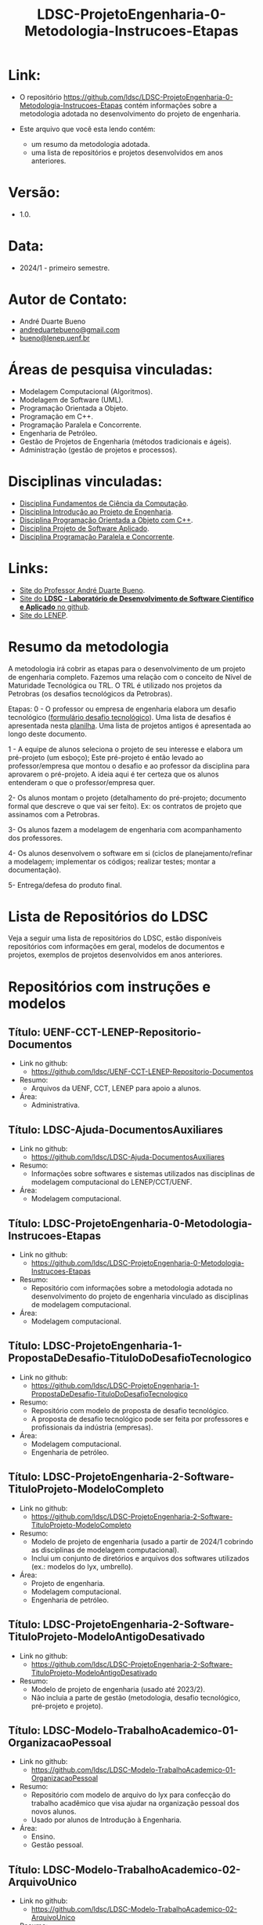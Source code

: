 #+TITLE:    LDSC-ProjetoEngenharia-0-Metodologia-Instrucoes-Etapas

* Link:

- O repositório https://github.com/ldsc/LDSC-ProjetoEngenharia-0-Metodologia-Instrucoes-Etapas contém informações sobre a metodologia adotada no desenvolvimento do projeto de engenharia.

- Este arquivo que você esta lendo contém:
  - um resumo da metodologia adotada.
  - uma lista de repositórios e projetos desenvolvidos em anos anteriores.

* Versão: 
- 1.0.

* Data:
- 2024/1 - primeiro semestre.
  
* Autor de Contato:
- André Duarte Bueno
- [[mailto:andreduartebueno@gmail.com][andreduartebueno@gmail.com]]
- [[mailto:bueno@lenep.uenf.br][bueno@lenep.uenf.br]]

* Áreas de pesquisa vinculadas:
- Modelagem Computacional (Algoritmos).
- Modelagem de Software (UML).
- Programação Orientada a Objeto.
- Programação em C++.
- Programação Paralela e Concorrente.
- Engenharia de Petróleo.
- Gestão de Projetos de Engenharia (métodos tradicionais e ágeis).
- Administração (gestão de projetos e processos).

* Disciplinas vinculadas:
- [[https://sites.google.com/view/professorandreduartebueno/ensino/fundamentos-de-programa%C3%A7%C3%A3o-em-c][Disciplina Fundamentos de Ciência da Computação]].
- [[https://sites.google.com/view/professorandreduartebueno/ensino/introdu%C3%A7%C3%A3o-ao-projeto-de-engenharia][Disciplina Introdução ao Projeto de Engenharia]].
- [[https://sites.google.com/view/professorandreduartebueno/ensino/prog-orientada-objeto-c-2024][Disciplina Programação Orientada a Objeto com C++]].
- [[https://sites.google.com/view/professorandreduartebueno/ensino/projeto-de-software-aplicado][Disciplina Projeto de Software Aplicado]].
- [[https://sites.google.com/view/professorandreduartebueno/ensino/programa%C3%A7%C3%A3o-paralela-e-concorrente][Disciplina Programação Paralela e Concorrente]].
    
* Links:
- [[https://sites.google.com/view/professorandreduartebueno/][Site do Professor André Duarte Bueno]].
- [[https://github.com/ldsc][Site do *LDSC - Laboratório de Desenvolvimento de Software Científico e Aplicado* no github]].
- [[https://uenf.br/cct/lenep][Site do LENEP]].

* Resumo da metodologia

A metodologia irá cobrir as etapas para o desenvolvimento de um projeto de engenharia completo.
Fazemos uma relação com o conceito de Nível de Maturidade Tecnológica ou TRL.
O TRL é utilizado nos projetos da Petrobras (os desafios tecnológicos da Petrobras).

Etapas: 
0 - O professor ou empresa de engenharia elabora um desafio tecnológico ([[https://docs.google.com/forms/d/e/1FAIpQLSc1NaIUvKIFzECj3KPv6JRiD7kXFFd5MeAY1w-JI_yDjrbZmQ/viewform][formulário desafio tecnológico]]).
Uma lista de desafios é apresentada nesta [[https://docs.google.com/spreadsheets/d/1mFAjcRhzuePATaSSUSYo3_JaVmPkIi0L7ZfrQe0MMSU/edit?usp=sharing][planilha]].
Uma lista de projetos antigos é apresentada ao longo deste documento.

1 - A equipe de alunos seleciona o projeto de seu interesse e elabora um pré-projeto (um esboço); Este pré-projeto é então levado ao professor/empresa que montou o desafio e ao professor da disciplina para aprovarem o pré-projeto.  A ideia aqui é ter certeza que os alunos entenderam o que o professor/empresa quer.

2- Os alunos montam o projeto (detalhamento do pré-projeto; documento formal que descreve o que vai ser feito).
Ex: os contratos de projeto que assinamos com a Petrobras.

3- Os alunos fazem a modelagem de engenharia com acompanhamento dos professores.

4- Os alunos desenvolvem o software em si (ciclos de planejamento/refinar a modelagem; implementar os códigos; realizar testes; montar a documentação).

5- Entrega/defesa do produto final.


* Lista de Repositórios do LDSC
Veja a seguir uma lista de repositórios do LDSC, estão disponíveis repositórios com informações em geral, modelos de documentos e projetos, exemplos de projetos desenvolvidos em anos anteriores.

* <<1>>Repositórios com instruções e modelos
** Título: UENF-CCT-LENEP-Repositorio-Documentos
- Link no github:
  - https://github.com/ldsc/UENF-CCT-LENEP-Repositorio-Documentos
- Resumo:
  - Arquivos da UENF, CCT, LENEP para apoio a alunos.
- Área:
  - Administrativa.

** Título: LDSC-Ajuda-DocumentosAuxiliares
- Link no github:
  - https://github.com/ldsc/LDSC-Ajuda-DocumentosAuxiliares
- Resumo:
  - Informações sobre softwares e sistemas utilizados nas disciplinas de modelagem computacional do LENEP/CCT/UENF.
- Área:
  - Modelagem computacional.

** Título: LDSC-ProjetoEngenharia-0-Metodologia-Instrucoes-Etapas
- Link no github:
  - https://github.com/ldsc/LDSC-ProjetoEngenharia-0-Metodologia-Instrucoes-Etapas
- Resumo:
  - Repositório com informações sobre a metodologia adotada no desenvolvimento do projeto de engenharia vinculado as disciplinas de modelagem computacional.
- Área:
  - Modelagem computacional.

** Título: LDSC-ProjetoEngenharia-1-PropostaDeDesafio-TituloDoDesafioTecnologico
- Link no github:
  - https://github.com/ldsc/LDSC-ProjetoEngenharia-1-PropostaDeDesafio-TituloDoDesafioTecnologico
- Resumo:
  - Repositório com modelo de proposta de desafio tecnológico.
  - A proposta de desafio tecnológico pode ser feita por professores e profissionais da indústria (empresas).
- Área:
  - Modelagem computacional.
  - Engenharia de petróleo.

** Título: LDSC-ProjetoEngenharia-2-Software-TituloProjeto-ModeloCompleto
- Link no github:
  - https://github.com/ldsc/LDSC-ProjetoEngenharia-2-Software-TituloProjeto-ModeloCompleto
- Resumo:
  - Modelo de projeto de engenharia (usado a partir de 2024/1 cobrindo as disciplinas de modelagem computacional).
  - Inclui um conjunto de diretórios e arquivos dos softwares utilizados (ex.: modelos do lyx, umbrello).
- Área:
  - Projeto de engenharia.
  - Modelagem computacional.
  - Engenharia de petróleo.

** Título: LDSC-ProjetoEngenharia-2-Software-TituloProjeto-ModeloAntigoDesativado
- Link no github:
  - https://github.com/ldsc/LDSC-ProjetoEngenharia-2-Software-TituloProjeto-ModeloAntigoDesativado
- Resumo:
  - Modelo de projeto de engenharia (usado até 2023/2).
  - Não incluia a parte de gestão (metodologia, desafio tecnológico, pré-projeto e projeto).

** Título: LDSC-Modelo-TrabalhoAcademico-01-OrganizacaoPessoal
- Link no github:
  - https://github.com/ldsc/LDSC-Modelo-TrabalhoAcademico-01-OrganizacaoPessoal
- Resumo:
  - Repositório com modelo de arquivo do lyx para confecção do trabalho acadêmico que visa ajudar na organização pessoal dos novos alunos.
  - Usado por alunos de Introdução à Engenharia.
- Área:
  - Ensino.
  - Gestão pessoal.

** Título: LDSC-Modelo-TrabalhoAcademico-02-ArquivoUnico
- Link no github:
  - https://github.com/ldsc/LDSC-Modelo-TrabalhoAcademico-02-ArquivoUnico
- Resumo:
  - Repositório com modelo de arquivo do lyx para confecção do trabalho acadêmico de pequeno porte usando o editor LyX.
- Área:
  - Ensino.

** Título: LDSC-Modelo-DiretorioAlunoBolsista-TCC-IC-MSC-DSC-Projeto
- Link no github:
  - https://github.com/ldsc/LDSC-Modelo-DiretorioAlunoBolsista-TCC-IC-MSC-DSC-Projeto
- Resumo:
  - Diretório com subdiretórios e arquivos para alunos de IC, MSC, DSC. Inclui modelos para TeX/LaTeX/LyX.
- Área:
  - Metodologia científica.
  - Organização/gestão pessoal.
* <<2>>Repositórios de bibliotecas desenvolvidas

** Título: Biblioteca lib_ldsc
- Link no github:
  - https://github.com/ldsc/lib_ldsc
- Resumo:
  - A libldsc é uma biblioteca de classes desenvolvidas em C++ para solução de problemas das áreas de:
  - processamento de imagens.
  - meios porosos (rochas reservatório).
  - métodos numéricos.
  - grafos, redes de percolação e redes neurais.
  - O software [[https://github.com/ldsc/lvp][Software LVP]] faz uso extensivo da lib_ldsc.
  - Manual técnico: [[https://github.com/ldsc/lib_ldsc/blob/master/doc/ManualTecnico/Doutorado-AndreDuarteBueno.pdf][Tese doutorado Prof. André Duarte Bueno]]
  - Apresentação:  [[https://github.com/ldsc/lib_ldsc/blob/master/doc/ManualTecnico/ApresentacaoLinhaPesquisaAnaliseDeImagens-ProcParalelo-Bueno-2023-reduzida.pdf][Apresentação linhas de pesquisa que usam a lib_ldsc]]
- Área:
  - Análise e processamento de imagens.
* <<3>>Repositórios de softwares desenvolvidos

** Título: Software LVP - Laboratório Virtual de Petrofísica
- Link no github:
  - https://github.com/ldsc/lvp
- Resumo:
  - O software LVP oferece ao usuário diversas funcionalidades de simulação e determinação de propriedades petrofísicas através da análise de imagens de meios porosos. O propósito inicial no desenvolvimento deste software foi o de facilitar, através de uma interface gráfica amigável e avançada, a utilização dos modelos e algoritmos desenvolvidos como parte de um trabalho de mestrado, e posteriormente de doutorado, realizado na UENF/LENEP pelo aluno Leandro Puerari. Devido ao fato dos trabalhos terem como base a biblioteca para análise de imagens de meios porosos lib_ldsc, diversas outras funcionalidades implementadas nesta biblioteca foram disponibilizadas no LVP.
  - Dentre as funcionalidades podemos destacar:
  - Aplicação de filtros em imagens 2D e 3D, incluindo: conectividade, imagem de distância ao fundo, inversão da imagem, passa-baixa e passa-alta;
  - Aplicação dos filtros morfológicos: fechamento, abertura, dilatação e erosão;
  - Visualização plano a plano de imagens tridimensionais permitindo escolher o eixo de visualização;
  - Visualização de imagens tridimensionais e bidimensionais;
  - Determinação de correlações frequencial e espacial;
  - Determinação da distribuição de tamanho de poros e sólidos;
  - Cálculo da permeabilidade intrínseca; 
  - Cálculo da permeabilidade relativa;
  Visualização das curvas de permeabilidade relativa;
  - Visualização dos gráficos de correlações;
  - Cálculo da porosidade;
  - Rotação de imagens tridimensionais;
  - Corte de imagens tridimensionais;
  - Determinação das configurações de equilíbrio;
  - Reconstruções tridimensionais através dos métodos esferas sobrepostas, gaussiana truncada e gaussiana truncada revisada;
  - Segmentação de poros e gargantas, através de operações morfológicas;
  - Criação de redes de percolação representativas ao meio poroso;
  - Cálculo da permeabilidade intrínseca nas redes de percolação.
  - Autor: Leandro Puerari.
- Área:
  - Análise e processamento de imagens.

** Título: Simulat - Simulador Transferência Calor e Massa em Meios Porosos
- Link no github:
  - https://github.com/ldsc/simulat
- Resumo:
  - Simulador Transferência Calor e Umidade em Telhas Cerâmicas (meios porosos).
  - A partir de propriedades físicas medidas em laboratório permite a simulação dos valores de conteúdo mássico e temperatura de telhas expostas ao meio ambiente.
  - [[https://github.com/ldsc/simulat/blob/master/doc/ManualTecnico/Mestrado-AndreDuarteBueno.pdf][Mestrado-AndreDuarteBueno.pdf]].
  - [[https://github.com/ldsc/simulat/blob/master/doc/ManualTecnico/Mestrado-AndreDuarteBueno-Apresentacao.pdf][Mestrado-AndreDuarteBueno-Apresentacao.pdf]].    
  - [[https://github.com/ldsc/simulat/blob/master/doc/ManualTecnico/Mestrado-AndreDuarteBueno-ImagensSoftwareSimulat.pdf][ImagensSoftwareSimulat]].
- Área:
  - Transferência de calor e massa.
  - Conforto ambiental.

** Título: Software-CaracterizacaoDeRochaDigitalUsando-IA-InteligenciaArtificial-SegmentacaoImagens
- Link no github:
  - https://github.com/ldsc/Software-CaracterizacaoDeRochaDigitalUsando-IA-InteligenciaArtificial-SegmentacaoImagens
- Resumo:
  - Este repositório representa o projeto de dissertação desenvolvido no LENEP/CCT/UENF, como parte das exigências para obtenção do título de Mestre em Engenharia de Reservatório e de Exploração.
  - O objetivo geral deste trabalho foi desenvolver métodos de inteligência artificial capazes de reconhecer padrões relevantes para a análise das propriedades petrofísicas em imagens de rochas reservatórios.
  - No diretório resultados estão os valores obtidos na aplicação da rede neural sobre às amostras de rocha digital junto com o resultado da binarização de cada um delas.
  - Autor: João Marcelo.
- Área:
  - Análise e processamento de imagens. 

** Título: SAIL - Software de Análise de Imagens Livre
- Link no github:
  - adicionar...
- Resumo:
  - Software de Análise de Imagens Livre.
  - Autor: Thiago Schauwer.
- Área:
  - Análise e processamento de imagens.
  - Dano a formação.
  - Engenharia de reservatório.
  - Petrofísica.

** Título: TCMP-2D
- Link no github:
  - https://github.com/ldsc/TCMP-2D
- Resumo:
  - Transferência de Calor em Meios Porosos 2D (Linguagem: C++/Qt; Método Numérico: FTCS/BTCS).
  - Autor: Guilherme Lima.
  - Publicação:
    - [[https://github.com/ldsc/TCMP-2D/blob/master/doc/ManualTecnico/ProjetoEngenharia-GuilhermeLima.pdf][TCC]] 
    - [[https://github.com/ldsc/TCMP-2D/blob/master/doc/ManualTecnico/R3-SimuladorBidimensionaldeConducaoTransientedeCaloremMeiosPorosos-CCMP-2D.pdf][SimuladorBidimensionaldeConducaoTransientedeCaloremMeiosPorosos-CCMP-2D]]

- Área:
  - Transferência de calor.

** Título: ProjetoEngenharia-STC-3D-SimuladorDeTransferenciaDeCalor-3D
- Link no github:
  - https://github.com/ldsc/ProjetoEngenharia-STC-3D-SimuladorDeTransferenciaDeCalor-3D
- Resumo:
  - Projeto de engenharia - Simulador de condução térmica em objetos 3D com perfis genéricos.
  - O seguinte projeto de engenharia deve simular a difusão térmica de qualquer objeto tridimensional, onde o usuário desenha a superfície de alguns perfis e escolhe as temperaturas e suas propriedades termofísicas.
  - A equação do Calor será modelada por diferenças finitas pelo modelo BTCS, utilizando fronteiras de Neumann, e a programação utilizará paralelismo e multithreading para acelerar as simulações.
  - No quesito prático, o usuário poderá desenhar a superfície a ser simulada, escolher sua temperatura, propriedades termofísicas e se é fonte/sumidouro ou não. Também terá a liberdade de escolher um ponto para analisar os gráficos da evolução térmica no tempo e espaço, salvar as superfícies dos perfis e carregar essas camadas com todas as suas propriedades e modificá-las. Por fim, o projeto será utilizado para estudar a injeção de calor em reservatórios 2D e 3D, e avaliar a distribuição da temperatura ao longo do tempo no reservatório.
  - Nota: Também foi o TCC do aluno Nikolas.    
- Área:
  - Transferência de calor.
- Autor:
  - Nikolas Almeida Pinto.
  - Publicação:
    - [[https://github.com/ldsc/ProjetoEngenharia-STC-3D-SimuladorDeTransferenciaDeCalor-3D/blob/master/doc/ManualTecnico/TCC-NikolasAlmeidaPinto.pdf][TCC]] 
    - [[https://github.com/ldsc/ProjetoEngenharia-STC-3D-SimuladorDeTransferenciaDeCalor-3D/blob/master/doc/ManualTecnico/Apresentacao_Nicholas_TCC2.pptx][Apresentacao]]
- 
* <<4>>Repositórios de projetos desenvolvidos

** Título: ProjetoEngenharia-AnaliseDoEfeitoDePeliculaAPartirIPR-PocosVerticais-EscoamentoMonofasico
- Link no github:
  - https://github.com/ldsc/ProjetoEngenharia-AnaliseDoEfeitoDePeliculaAPartirIPR-PocosVerticais-EscoamentoMonofasico
- Resumo:
  - ANÁLISE DO EFEITO DE PELÍCULA A PARTIR DE CURVAS DE ÍNDICE DE PRODUTIVIDADE (IPR) PARA POÇOS VERTICAIS EM ESCOAMENTO MONOFÁSICO DE ÓLEO.
  - Utilizar equações propostas na literatura e em artigos cientı́ficos para o cálculo do efeito de pelı́cula total.
  - Plotar curvas de IPR para poços verticais em escoamento monofásico de óleo a partir de soluções analı́ticas da E.D.H. considerando regime transiente, pseu-do permanente e permanente a partir do software externo Gnuplot.
- Área:
  - Engenharia de reservatório.

** Título: ProjetoEngenharia-AnaliseQuedaPressaoDevidoMigracaoFinosOcasionadaInjecaoAguaBaixaSalinidade
- Link no github:
  - https://github.com/ldsc/ProjetoEngenharia-AnaliseQuedaPressaoDevidoMigracaoFinosOcasionadaInjecaoAguaBaixaSalinidade
- Resumo:
  - ANÁLISE DA QUEDA DE PRESSÃO DEVIDO A MIGRAÇÃO DE FINOS OCASIONADA PELA INJEÇÃO DE ÁGUA DE BAIXA SALINIDADE.
  - Desenvolver um projeto de Engenharia de Software que calcule a quantidade de partículas depositadas no meio poroso devido a migração de finos, utili- zando como dados/informações de referência os valores da literatura ou de experimentos laboratoriais, os quais serão inseridos pelo usuário por meio de arquivos .txt. Por meio do software será possível analisar o declínio de perme- abilidade, ou seja o dano à formação, devido a quantidade de partículas retidas no meio poroso e assim evitar prejuízos ecônomicos as indústrias petróliferas, pois será possível realizar uma análise e um estudo prévio do caso.
- Área:
  - Engenharia de reservatório.

** Título: ProjetoEngenharia-AplicacaoCorrelacoesCalculoParametrosReservartorioPropriedadesFluidos-Blackoil
- Link no github:
  - https://github.com/ldsc/ProjetoEngenharia-AplicacaoCorrelacoesCalculoParametrosReservartorioPropriedadesFluidos-Blackoil
- Resumo:
  - DESENVOLVIMENTO DO SOFTWARE APLICAÇÃO DE CORRELAÇÕES PARA CÁLCULO DE PARÂMETROS DE RESERVATÓRIO A PARTIR DE PROPRIEDADES DOS FLUIDOS – MODELAGEM BLACKOIL.
  - Utilizar correlações empı́ricas para cálculo de parâmetros de um reservatório a partir de propriedades dos fluidos presentes no mesmo – Modelagem BlackOil. – Calcular propriedades dos fluidos a partir de dados externos. – Calcular parâmetros de um reservatório utilizando correlações especı́ficas.
- Área:
  - Engenharia de reservatório.

** Título: ProjetoEngenharia-AutomacaoDaDefinicaoDoVolumeElementarRepresentativo
- Link no github:
  - https://github.com/ldsc/ProjetoEngenharia-AutomacaoDaDefinicaoDoVolumeElementarRepresentativo
- Resumo:
  - O PetroRev é um software desenvolvido em C++ que automatiza o processo de análise de Volume Elementar Representativo (REV) de amostras rochosas digitalizadas por microtomografia de raios X. Esse processo é crucial para determinar um volume estatisticamente representativo para simulações em escala de poros, especialmente focando na propriedade petrofísica da porosidade.
  - Pré-processamento de Imagens: Prepara as imagens de microtomografia para análise.
  - Segmentação e Identificação de Poros e Sólidos: Identifica áreas porosas e não porosas nas imagens.
  - Cálculo de Porosidade em Subamostras: Calcula a porosidade de subamostras para determinar o REV.
  - Análise Estatística para Identificação do REV: Utiliza dados de porosidade para determinar um volume representativo estatisticamente.
- Área:
  - Petrofísica.

** Título: ProjetoEngenharia-AvaliacaoCondicaoExperimentalSeparacaoComponentesDoPetroleoPorCromatografiaLiquida
- Link no github:
  - https://github.com/ldsc/ProjetoEngenharia-AvaliacaoCondicaoExperimentalSeparacaoComponentesDoPetroleoPorCromatografiaLiquida
- Resumo:
  - Em desenvolvimento.
- Área:
  - Geoquímica.

** Título: ProjetoEngenharia-AvaliacaoDasCondicoesExperimentaisParaSeparacaoDeComponentesDoPetroleoPorCromatogr
- Link no github:
  - https://github.com/ldsc/ProjetoEngenharia-AvaliacaoDasCondicoesExperimentaisParaSeparacaoDeComponentesDoPetroleoPorCromatogr
- Resumo:
  - AVALIAÇÃO DAS CONDIÇÕES EXPERIMENTAIS PARA SEPARAÇÃO DE COMPONENTES DO PETRÓLEO POR CROMATOGRAFIA LÍQUIDA UTILIZANDO PLANEJAMENTO FATORIAL.
  - Determinar, a partir do planejamento fatorial com ponto central, as melhores condições experimentais para a obtenção da fração de hidrocarbonetos satura- dos do petróleo utilizando a técnica de cromatografia em fase líquida clássica em coluna aberta, visando diminuir a quantidade de solvente e adsorvente utilizado, aumentar a porcentagem de recuperação da fração e, como conse- quência, reduzir a quantidade de resíduos líquidos e sólidos gerados ao meio ambiente.
- Área:
  - Geoquímica.

** Título: ProjetoEngenharia-AvaliacaoFormacoesPorDadosDeTestesDePressao
- Link no github:
  - https://github.com/ldsc/ProjetoEngenharia-AvaliacaoFormacoesPorDadosDeTestesDePressao
- Resumo:
  - AVALIAÇÃO DE FORMAÇÕES POR DADOS DE TESTES DE PRESSÃO.
  - Criar um software capaz de fornecer ao usuário parâmetros e características do reservatório, através da análise dos dados obtidos em testes de pressão em poços, possibilitando estimar as dimensões do campo e sua potencialidade econômica.
- Área:
  - Engenharia de reservatório.

** Título: ProjetoEngenharia-BancoDeDadosFluidosPerfuracao
- Link no github:
  - https://github.com/ldsc/ProjetoEngenharia-BancoDeDadosFluidosPerfuracao
- Resumo:
  - BANCO DE DADOS DE FLUIDOS DE PERFURAÇÃO.
  - Desenvolver um banco de dados contendo informações a respeito defluidos de perfuração desenvolvidos no Laboratório de Fluidos do LENEP-Laboratório de Engenharia e Exploração de Petróleo.
- Área:
  - Engenharia de poço.

** Título: ProjetoEngenharia-CalculoDaTrajetoriaDirecionalParaperfuracaoDePocosDePetroleo-TIPO-1-BUILD-AND-HOLD
- Link no github:
  - https://github.com/ldsc/ProjetoEngenharia-CalculoDaTrajetoriaDirecionalParaperfuracaoDePocosDePetroleo-TIPO-1-BUILD-AND-HOLD
- Resumo:
  - CÁLCULO DE TRAJETÓRIA DIRECIONAL PARA PERFURAÇÃO DE POÇOS DE PETRÓLEO: TIPO 1 - BUILD AND HOLD.
  - Desenvolver uma solução para o cálculo da trajetória em 2D de um projeto de poço vertical e direcional.
- Área:
  - Engenharia de poço.

** Título: ProjetoEngenharia-CalculoDosFatoresDeRecuperacaoAvancadaDePetroleoAPartirDeTesteDeFluxoEmMeiosPoroso
- Link no github:
  - https://github.com/ldsc/ProjetoEngenharia-CalculoDosFatoresDeRecuperacaoAvancadaDePetroleoAPartirDeTesteDeFluxoEmMeiosPoroso
- Resumo:
  - CÁLCULO DOS FATORES DE RECUPERAÇÃO AVANÇADA DE PETROLEO À PARTIR DE TESTES DE FLUXO EM MEIO POROSO.
  - Calcular a permeabilidade absoluta de amostras rochosas;
  - Obter grfico da permeabilidade absoluta da amostra (plugs );
  - Calcular o volume poroso de amostras rochosas;
  - Calcular as frações de recuperação de óleo a partir do método utilizado: Secundário e/ou Avançado;
  - Possibilitar a inclusão de informações de novosfuidos e amostras (plugs );
  - Obter gráficos com as curvas de produção de água e de óleo através da recuperaçao secundária e avançada a partir da entrada de dados pelo usuário (volumes produzidos por minuto);
  - Obter as saturações iniciais e finais dos fluidos injetados no meio poroso;
  - Obter o fator de recuperação total de óleo através dos métodos de recuperação utilizados.
- Área:
  - Engenharia de reservatório.

** Título: ProjetoEngenharia-CalculoIndiceProdutividadePocos
- Link no github:
  - https://github.com/ldsc/ProjetoEngenharia-CalculoIndiceProdutividadePocos
- Resumo:
  - Desenvolver um projeto de engenharia de software para resolver os diferentes modelos matemáticos de previsão de produtividade de poços horizontais e ver- ticais e a influência dos parâmetros de reservatórios nos mesmos para analisar em que situações, em termos de produtividade, qual design de poço seria mais recomendado através das simulações.
- Área:
  - Engenharia de poço.

** Título: ProjetoEngenharia-CalculoPerdaCargaDistribuidaFluidoNoDecorrerEscoamento
- Link no github:
  - https://github.com/ldsc/ProjetoEngenharia-CalculoPerdaCargaDistribuidaFluidoNoDecorrerEscoamento
- Resumo:
  - CÁLCULO DA PERDA DE CARGA DISTRIBUIDA DE UM FLUIDO NO DECORRER DO ESCOAMENTO.
  - Desenvolver um projeto de engenharia de software para calcular a perda de carga distribuída de um fluido no decorrer do escoamento ao longo da tubulação.
- Área:
  - Engenharia de elevação e escoamento.
  - Engenharia de poço.

** Título: ProjetoEngenharia-CalculoVolumesFluidosPerfuracaoCimentacaoTubosETempoPerfuracao
- Link no github:
  - https://github.com/ldsc/ProjetoEngenharia-CalculoVolumesFluidosPerfuracaoCimentacaoTubosETempoPerfuracao
- Resumo:
  - Desenvolver um programa para cálculo dos volumes de fluido de perfuração e cimento, quantidade de tubos e o tempo gasto em uma operação de perfuração de um poço de petróleo.
- Área:
  - Engenharia de poço.

** Título: ProjetoEngenharia-CorrelacoesPVT
- Link no github:
  - https://github.com/ldsc/ProjetoEngenharia-CorrelacoesPVT
- Resumo:
  - Criar um banco virtual de correlações onde seja possível estimar diversas propriedades relacionadas ao gás e ao óleo presentes em um reservatório. Visando a empregá-lo no ensino e pesquisa.
- Área
  - Engenharia de reservatório.

** Título: ProjetoEngenharia-ESPPERFORMANCE-SimuladorDeCurvasDeDesempenhoDe-BCS-HEAD-ePerdasCarga
- Link no github:
  - https://github.com/ldsc/ProjetoEngenharia-ESPPERFORMANCE-SimuladorDeCurvasDeDesempenhoDe-BCS-HEAD-ePerdasCarga
- Resumo:
  - ESPPERFORMANCE - SIMULADOR DE CURVAS DE DESEMPENHO DE BCS: HEAD E PERDAS DE CARGA.
  - Desenvolver um simulador que calcule as curvas de perfomance de operação de BCS utilizado em elevação artficial de petróleo a partir de parametrizações para escoamento defluidos em bombas centrífugas.
- Área:
  - Engenharia de elevação e escoamento.

** Título: ProjetoEngenharia-FluxoMonofasicoReativoEmMeiosPorosos
- Link no github:
  - https://github.com/ldsc/ProjetoEngenharia-FluxoMonofasicoReativoEmMeiosPorosos
- Resumo:
  - Em desenvolvimento.
- Área:
  - Engenharia de reservatório.

** Título: ProjetoEngenharia-ModelosDeAquiferosAnaliticos
- Link no github:
  - https://github.com/ldsc/ProjetoEngenharia-ModelosDeAquiferosAnaliticos
- Resumo:
  - MODELOS DE AQUÍFEROS ANALÍTICOS.
  - No ambiente da Engenharia de Reservatórios, o objeto de estudo é o próprio reservatório de óleo e gás. No entanto, para que esse estudo ocorra de forma eficiente, é necessário que se entenda as características (porosidade, permeabilidade, volume de reservatório, presença e propriedades de aquíferos) e o comportamento sob produção. O objetivo de estudo deste software é analisar aquíferos analíticos com modelos distintos e como sua presença provoca efeitos em reservatórios de óleo e gás.
- Área:
  - Engenharia de reservatório.

** Título: ProjetoEngenharia-ModelosDeDeslocamentoImiscivelParaRecuperacaoSecundariaDePetroleo
- Link no github:
  - https://github.com/ldsc/ProjetoEngenharia-ModelosDeDeslocamentoImiscivelParaRecuperacaoSecundariaDePetroleo
- Resumo:
  - MODELOS DE DESLOCAMENTO IMISCÍVEL PARA RECUPERAÇÃO SECUNDÁRIA DE PETRÓLEO.
  - O projeto a ser desenvolvido consiste em um programa que calculará características de um reservatório homogêneo a partir de um fluxo bifásico areal, preverá o desempenho no processo de recuperação secundária do óleo a partir de um sistema estratificado com fluxo bifásico. A presente construção do sistema será utilizado em âmbito acadêmico como software livre, a partir do uso da Programação Orientada a Objeto em C++ e software Gnuplot, para que esteja disponível de fácil acesso a todos. A interface selecionada para o programa é em modo texto, o usuário irá se relacionar a partir do uso do teclado, mouse e monitor em conjunto com a interface do sistema construído. Os dados de entrada, propriedades do reservatório, serão fornecidos em modo .xlsx, na qual poderá ser modificado pelo usuário com base nas informações do reservatório em questão, enquanto que os dados de saída serão em modo arquivo de texto .txt e imagem .png com base nos diferentes modelos de deslocamento possíveis do software.
- Área:
  - Engenharia de reservatório.

** Título: ProjetoEngenharia-PrevisaoComportamentoDeReservatoriosDeOleoComCapaDeGasOuGasEmSolucaoEOleo-GasComIn
- Link no github:
  - https://github.com/ldsc/ProjetoEngenharia-PrevisaoComportamentoDeReservatoriosDeOleoComCapaDeGasOuGasEmSolucaoEOleo-GasComIn
- Resumo:
  - PREVISÃO DE COMPORTAMENTO DE RESERVATÓRIOS DE ÓLEO COM CAPA DE GÁS OU GÁS EM SOLUÇÃO E ÓLEO & GÁS COM INFLUXO DE ÁGUA.
  - Desenvolver um software para determinar os parâmetros comportamentais de um reservatório de óleo com capa de gás para a caracterização desse reservatório por meio da análise e cálculos a partir de dados de produção.
- Área:
  - Engenharia de reservatório.

** Título: ProjetoEngenharia-PropriedadesFisicasRochasSedimentaresUtilizandoDadosObtidosPorAnaliseDeImagens
- Link no github:
  - https://github.com/ldsc/ProjetoEngenharia-PropriedadesFisicasRochasSedimentaresUtilizandoDadosObtidosPorAnaliseDeImagens
- Resumo:
  - DETERMINAÇÃO DE PROPRIEDADES FÍSICAS DE ROCHAS SEDIMENTARES UTILIZANDO DADOS OBTIDOS POR ANÁLISE DE IMAGENS DIGITAIS.
  - Desenvolver um software que receba dados obtidos do ImageJ e converta-os em caracterização da rocha em análise.
  - As novas atualizações foram a inclusão de classes como: Analise porosidade, Parametros Morfometricos, Propriedades rocha (homogeneidade e heterogeneidade), Metodo RbSr, Volume representativo do elemento (REV) e SimulacaoFluxoFluidos (liquido e gasoso).
- Área:
  - Petrofísica.

** Título: ProjetoEngenharia-SimulacaoDeCurvasIPRUtilizandoModelosEmpiricosEmPocosVerticais
- Link no github:
  - https://github.com/ldsc/ProjetoEngenharia-SimulacaoDeCurvasIPRUtilizandoModelosEmpiricosEmPocosVerticais
- Resumo:
  - SIMULADOR DE CURVAS IPR UTILIZANDO MODELOS EMPÍRICOS EM POCOS VERTICAIS.
  - Selecionar o tipo de fluido e geometria do reservatório.
  - Desenvolver os cálculos das vazões e pressões com base nos modelos empíricos (Fetkovich, Vogel, Vogel Generalizada e Linear). – Plotar gráficos e permitir que possam ser salvos. – Permitir que o usuário possa entrar com os dados por meio de um arquivo de disco.
- Área:
  - Engenharia de reservatório.

** Título: ProjetoEngenharia-SimulacaoPropriedadesTermodinamicasSubstanciasSimplesECompostas
- Link no github:
  - https://github.com/ldsc/ProjetoEngenharia-SimulacaoPropriedadesTermodinamicasSubstanciasSimplesECompostas
- Resumo:
  - SIMULAÇÃO DE PROPRIEDADES TERMODINÂMICAS DE SUBSTÂNCIAS SIMPLES E COMPOSTAS.
  - bter propriedades termodinâmicas de substâncias simples e misturas de substâncias. Estas propriedades incluem fugacidade, densidade, volume específico, volume molar, e o fator de compressibilidade, tanto da fase líquida, quanto da fase vapor (se as duas coexistirem).
- Área:
  - Engenharia de reservatório.

** Título: ProjetoEngenharia-SimuladorDeEstimativaDeReservaUtilizandoEBM-EnfoqueReservatoriosGas
- Link no github:
  - https://github.com/ldsc/ProjetoEngenharia-SimuladorDeEstimativaDeReservaUtilizandoEBM-EnfoqueReservatoriosGas
- Resumo:
  - SIMULADOR DE ESTIMATIVA DE RESERVA DE RESERVATÓRIO UTILIZANDO EBM, COM ENFOQUE NOS RESERVATÓRIOS DE GÁS.
  - Aperfeiçoar a solução para determinar o volume original de fluido (principalmente gás) no reservatório, incluindo a modelagem de diferentes mecanismos de produção e a injeção de fluidos.
  - Implementar classes e métodos para representar a injeção de água, gás, polímero, surfactante, vapor e gás lift no reservatório.
  - Aprimorar a flexibilidade do programa para lidar com uma variedade de cenários de produção e injeção.
  - Refinar a lógica de cálculo do volume original de fluido para considerar os efeitos das novas classes de injeção.
- Área:
  - Engenharia de reservatório.

** Título: ProjetoEngenharia-SimuladorDeReservatorioMonofasico2D
- Link no github:
  - https://github.com/ldsc/ProjetoEngenharia-SimuladorDeReservatorioMonofasico2D
- Resumo:
  - SIMULADOR DE RESERVATÓRIO MONOFÁSICO 2D.
- Área:
  - Engenharia de reservatório.

** Título: ProjetoEngenharia-SimuladorDeTracoSismico
- Link no github:
  - https://github.com/ldsc/ProjetoEngenharia-SimuladorDeTracoSismico
- Resumo:
  - Desenvolver um programa para a gerar um traço sísmico sintético de uma formação arbitrária a partir de dados da formação com espessura da camada, velocidade de propagação da onda acústica e a densidade.
- Área:
  - Geofísica.

** Título: ProjetoEngenharia-SimuladorHidraulicaPerfuracaoPoco
- Link no github:
  - https://github.com/ldsc/ProjetoEngenharia-SimuladorHidraulicaPerfuracaoPoco
- Resumo:
  - Desenvolver um simulador de hidráulica de poço que execute cálculos e gere gráficos. Para tal, deve-se usar as equações de perda de carga provenientes da mecânica dos fluidos adaptadas à indústria do petróleo.
- Área:
  - Engenharia de reservatório.

** Título: ProjetoEngenharia-SimuladorPropriedadesMaterialSubmetidoCorrosaoPorDioxidoDeCarbono
- Link no github:
  - https://github.com/ldsc/ProjetoEngenharia-SimuladorPropriedadesMaterialSubmetidoCorrosaoPorDioxidoDeCarbono
- Resumo:
  - Simulador de Propriedades Mecânicas de Material Submetido ao Processo de Corrosão por Dióxido de Carbono. Desenvolver um programa que receba dados reais ou arbitrários e calcule as propriedades mecânicas do material a partir de onde serão gerados gráficos que poderão ser utilizados para análise de taxas corrosivas.
- Área:
  - Corrosão.

** Título: rojetoEngenharia-SimuladorReservatorio2D
- Link no github:
  - https://github.com/ldsc/ProjetoEngenharia-SimuladorReservatorio2D
- Resumo:
  - Em desenvolvimento.
  - Criar um software capaz de fornecer ao usuário parâmetros e características do reservatório, através da análise dos dados obtidos em testes de pressão em poços, possibilitando estimar as dimensões do campo e sua potencialidade econômica.
  - Nota: Continuidade do projeto: https://github.com/ldsc/ProjetoEngenharia-SimuladorDeReservatorioMonofasico2D
- Área:
  - Engenharia de reservatório.

** Título: ProjetoEngenharia-SimuladorSolucoesAnaliticasAdmensionaisEqDifusividadeHidraulicaFluxosLinearERadial
- Link no github:
  - https://github.com/ldsc/ProjetoEngenharia-SimuladorSolucoesAnaliticasAdmensionaisEqDifusividadeHidraulicaFluxosLinearERadial
- Resumo:
  - SIMULADOR DE SOLUÇÕES ANALÍTICAS ADIMENSIONAIS DA EQUAÇÃO DA DIFUSIVIDADE HIDRÁULICA PARA FLUXOS LINEAR E RADIAL.
  - A partir da descoberta de uma acumulação de petróleo diversas informações podem ser obtidas. Das mais importantes, pode-se citar como exemplo a quantidade de hidro- carbonetos que se pode retirar dessa jazida e o tempo em que essa produção se efetuará. Dentro da engenharia de petróleo, engenheiros de reservatório constantemente buscam solucionar problemas envolvendo fluxos monofásicos de fluidos de baixa compressibilidade que partem das as equações fundamentais da mecânica dos fluidos que descrevem o trans- porte de líquidos em meios porosos. A principal equação que rege esse estudo do fluxo em meios porosos é a Equação da Difusividade Hidráulica e ao resolver os problemas de valor inicial e de contorno formados por essa equação, é possível obter os modelos físicos de interesse que são encontrados no campo. A necessidade de monitoramento do comportamento do reservatório é evidente e prever como será o seu comportamento auxilia diretamente na tomada de decisões a respeito das operações realizadas e serve de base para os testes de pressão que visam a obtenção de vários parâmetros do reservatório (fator de película, volume poroso drenado, limites do reservatório, etc).
- Área:
  - Engenharia de reservatório.

** Título: ProjetoEngenharia-SimuladorSubstituicaoFluidoEmodelagemAVO
- Link no github:
  - https://github.com/ldsc/ProjetoEngenharia-SimuladorSubstituicaoFluidoEmodelagemAVO
- Resumo:
  - DESENVOLVIMENTO DO SOFTWARE SIMULADOR DE SUBSTITUIÇÃO DE FLUIDOS E DE MODELAGEM AVO.
  - Realizar a substituição de fluidos para plotar um gráfico de velocidade da onda compressional pela saturação de água e de velocidade da onda cisalhante pela saturação de água.
- Área:
  - Geofísica

** Título: ProjetoEngenharia-SoftwareCaracterizacaoDeReservatoriosIntegradoAAnalisePetrofisica
- Link no github:
  - https://github.com/ldsc/ProjetoEngenharia-SoftwareCaracterizacaoDeReservatoriosIntegradoAAnalisePetrofisica
- Resumo:
  - DESENVOLVIMENTO DO SOFTWARE CARACTERIZAÇÃO DE RESERVATÓRIOS INTEGRADO À ANÁLISE PETROFÍSICA.
  - Criar um software capaz de calcular parâmetros e inferir características de um reservatório, através da análise dos dados obtidos em testes de pressão em poços e na testemunhagem do reservatório, possibilitando estimar as dimensões do campo e sua potencialidade econômica. Um diferencial importante nesta versão é a flexíbilidade na entrada de dados do usuário.
- Área:
  - Petrofísica.

** Título: ProjetoEngenharia-SoftwareControlador-MedidorDeBancadaAz-pH-mV-ORP-Cond-TDS-SALT
- Link no github:
  - https://github.com/ldsc/ProjetoEngenharia-SoftwareControlador-MedidorDeBancadaAz-pH-mV-ORP-Cond-TDS-SALT
- Resumo:
  - Em desenvolvimento.
- Área:
  - Equipamentos de laboratório.

** Título: rojetoEngenharia-SoftwareDeComunicacao-MedidorLCR
- Link no github:
  - https://github.com/ldsc/ProjetoEngenharia-SoftwareDeComunicacao-MedidorLCR
- Resumo:
  - Em desenvolvimento.
- Área:
  - Equipamentos de laboratório.

** Título: ProjetoEngenharia-SoftwareParaCalculoDeIncrustacaoNaProducaoDePetroleo
- Link no github:
  - https://github.com/ldsc/ProjetoEngenharia-SoftwareParaCalculoDeIncrustacaoNaProducaoDePetroleo
- Resumo:
  - Em desenvolvimento.
- Área:
  - Engenharia de reservatório.
  - Petrofísica.

** Título: ProjetoEngenharia-SoftwareParaCalculoDePropriedadesReologicasDeFluidosDePerfuracao
- Link no github:
  - https://github.com/ldsc/ProjetoEngenharia-SoftwareParaCalculoDePropriedadesReologicasDeFluidosDePerfuracao
- Resumo:
  - Faltando esta informação.
- Área:
  - Engenharia de poço.

** Título: ProjetoEngenharia-SoftwareParaTratamentosDeDados-FT-ICR-MS-e-Aplica-esGeoquimicas
- Link no github:
  - https://github.com/ldsc/ProjetoEngenharia-SoftwareParaTratamentosDeDados-FT-ICR-MS-e-Aplica-esGeoquimicas
- Resumo:
  - Software para tratamentos de dados FT-ICR MS e aplicações geoquímicas.
  - Facilitar o uso da petroleômica.
  - Calcular o número de carbono, hidrogênio e nitrogênio.
  - Calcular a distribuição heteroatômica para cada amostra.
  - Calcular o número de DBE e sua distribuição para cada classe heteroatômica.
  - Calcular a distribuição do número de carbono por DBE para cada classe hete- roatômica.
  - Calcular parâmetros geoquímicos com os dados petroleômicos. – Plotar gráficos e diagramas.
- Área:
  - Geoquímica.

** Título: ProjetoEngenharia-SoftwareQueCalculaPropriedadesPetrofisicasPocoAPartirEquacoesDaFisica
- Link no github:
  - https://github.com/ldsc/ProjetoEngenharia-SoftwareQueCalculaPropriedadesPetrofisicasPocoAPartirEquacoesDaFisica
- Resumo:
  - ProjetoEngenharia-SoftwareQueCalculaPropriedadesPetrofisicasPocoAPartirEquacoesDaFisica.
  - Plotar os perfis.
  - Calcular a porosidade.
  - Calcular a argilosidade.
  - Calcular a saturação de óleo e água.
  - Plotar as propriedades calculadas.
- Área:
  - Petrofísica.

** Título: ProjetoEngenharia-SPTSP-Helmholtz
- Link no github:
  - https://github.com/ldsc/ProjetoEngenharia-SPTSP-Helmholtz
- Resumo:
  - SIMULADOR DE PROPRIEDADES TERMODINÂMICAS DE SUBSTÂNCIAS PURAS A PARTIR DE DENSIDADE E TEMPERATURA.
  - A correta previsão das propriedades termodinâmicas e cálculo do equilíbrio de fases constitui-se num ponto fundamental do projeto de qualquer processo da industria química, como sistemas de refrigeração. A exploração e produção de reservas naturais de hidrocarbonetos não foge a essa regra, com a dificuldade adicional de tratar complexas misturas de hidrocarbonetos, muitas vezes não bem caracterizadas, além da presença de compostos não orgânicos, como água e dióxido de carbono, empregados em técnicas para aumentar o fator de recuperação das jazidas. Na simulação numérica computacional, que usa o modelo composicional de reservatórios de hidro- carbonetos, um dos conjuntos de equações utilizado para a solução é composto pelos coeficientes de distribuição dos componentes entre as fases presentes no meio poroso. Em varios momentos da simulação uma ou mais fases podem ser constituídas de compostos puros. Nesse caso, ao invés de utilizar equações de estado, são utilizadas correlações para prever as propriedades termodinâmicas, bem como as suas derivadas (necessárias para o cálculo do jacobiano do método de Newton).
  - Objetivo geral: – Deselvolver um software que calcula as propriedades termodinâmicas de uma substância pura a partir de equações experimentais.
- Área:
  - Engenharia de reservatório.

** Título: ProjetoEngenharia-STC-3D-SimuladorDeTransferenciaDeCalor-3D
- Link no github:
  - https://github.com/ldsc/ProjetoEngenharia-STC-3D-SimuladorDeTransferenciaDeCalor-3D
- Resumo:
  - Projeto de engenharia - Simulador de condução térmica em objetos 3D com perfis genéricos.
  - O seguinte projeto de engenharia deve simular a difusão térmica de qualquer objeto tridimensional, onde o usuário desenha a superfície de alguns perfis e escolhe as temperaturas e suas propriedades termofísicas.
  - A equação do Calor será modelada por diferenças finitas pelo modelo BTCS, utilizando fronteiras de Neumann, e a programação utilizará paralelismo e multithreading para acelerar as simulações.
  - No quesito prático, o usuário poderá desenhar a superfície a ser simulada, escolher sua temperatura, propriedades termofísicas e se é fonte/sumidouro ou não. Também terá a liberdade de escolher um ponto para analisar os gráficos da evolução térmica no tempo e espaço, salvar as superfícies dos perfis e carregar essas camadas com todas as suas propriedades e modificá-las. Por fim, o projeto será utilizado para estudar a injeção de calor em reservatórios 2D e 3D, e avaliar a distribuição da temperatura ao longo do tempo no reservatório.
  - Nota: Também foi o TCC do aluno Nikolas.
- Área:
  - Transferência de calor.

** Título: ProjetoEngenharia-TratamentoEstatisticoDadosGeoquimicos
- Link no github:
  - https://github.com/ldsc/ProjetoEngenharia-TratamentoEstatisticoDadosGeoquimicos
- Resumo:
  - Os métodos estatísticos estão associados ao tratamento de informações. Seu emprego tem por objetivo explorar uma certa quantidade de números e extrair dos mesmos, valiosas conclusões.
  - O objetivo geral do software é propor uma série de tratamentos estatísticos como a regressão linear e os testes de hipóteses, bem como alguns testes que identificam valores anômalos (outliers).Este trabalho implementa alguns testes que identificam valores anômalos (outliers), que são: Teste do escore z modificado, Teste de Grubbs, Teste de Dixon, Teste de Cochran e Teste de Doerffel , além de testes de hipóteses e regressão linear que são aplicados em dados geoquímicos.
- Área:
  - Geoquímica.
* <<5>>Repositórios com projetos didáticos

** Título: TCMP-2D
- Link no github:
  - https://github.com/ldsc/TCMP-2D
- Resumo:
  - Transferência de Calor em Meios Porosos 2D (Linguagem: C++/Qt; Método Numérico: FTCS/BTCS).
  - Autor: Guilherme Lima.
  - Publicação:
    - [[https://github.com/ldsc/TCMP-2D/blob/master/doc/ManualTecnico/ProjetoEngenharia-GuilhermeLima.pdf][TCC]] 
    - [[https://github.com/ldsc/TCMP-2D/blob/master/doc/ManualTecnico/R3-SimuladorBidimensionaldeConducaoTransientedeCaloremMeiosPorosos-CCMP-2D.pdf][SimuladorBidimensionaldeConducaoTransientedeCaloremMeiosPorosos-CCMP-2D]]

- Área:
  - Transferência de calor.


** Título: ProjetoEngenharia-STC-3D-SimuladorDeTransferenciaDeCalor-3D
- Link no github:
  - https://github.com/ldsc/ProjetoEngenharia-STC-3D-SimuladorDeTransferenciaDeCalor-3D
- Resumo:
  - Projeto de engenharia - Simulador de condução térmica em objetos 3D com perfis genéricos.
  - O seguinte projeto de engenharia deve simular a difusão térmica de qualquer objeto tridimensional, onde o usuário desenha a superfície de alguns perfis e escolhe as temperaturas e suas propriedades termofísicas.
  - A equação do Calor será modelada por diferenças finitas pelo modelo BTCS, utilizando fronteiras de Neumann, e a programação utilizará paralelismo e multithreading para acelerar as simulações.
  - No quesito prático, o usuário poderá desenhar a superfície a ser simulada, escolher sua temperatura, propriedades termofísicas e se é fonte/sumidouro ou não. Também terá a liberdade de escolher um ponto para analisar os gráficos da evolução térmica no tempo e espaço, salvar as superfícies dos perfis e carregar essas camadas com todas as suas propriedades e modificá-las. Por fim, o projeto será utilizado para estudar a injeção de calor em reservatórios 2D e 3D, e avaliar a distribuição da temperatura ao longo do tempo no reservatório.
  - Nota: Também foi o TCC do aluno Nikolas.    
- Área:
  - Transferência de calor.
- Autor:
  - Nikolas Almeida Pinto.
  - Publicação:
    - [[https://github.com/ldsc/ProjetoEngenharia-STC-3D-SimuladorDeTransferenciaDeCalor-3D/blob/master/doc/ManualTecnico/TCC-NikolasAlmeidaPinto.pdf][TCC]] 
    - [[https://github.com/ldsc/ProjetoEngenharia-STC-3D-SimuladorDeTransferenciaDeCalor-3D/blob/master/doc/ManualTecnico/Apresentacao_Nicholas_TCC2.pptx][Apresentacao]]


** Título: ProjetoEngenharia-SistemaAcademico (didático)
- Link no github:
  - https://github.com/ldsc/ProjetoEngenharia-SistemaAcademico
- Resumo:
  - Mostrar o desenvolvimento de modelos UML com um exemplo administrativo conhecido dos alunos, o sistema acadêmico.

